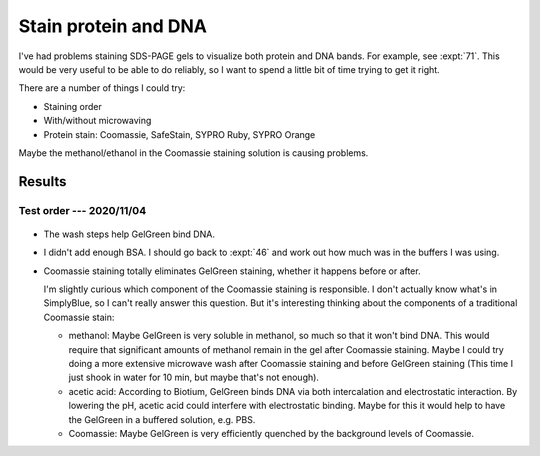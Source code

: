 *********************
Stain protein and DNA
*********************

I've had problems staining SDS-PAGE gels to visualize both protein and DNA 
bands.  For example, see :expt:`71`.  This would be very useful to be able to 
do reliably, so I want to spend a little bit of time trying to get it right.

There are a number of things I could try:

- Staining order
- With/without microwaving
- Protein stain: Coomassie, SafeStain, SYPRO Ruby, SYPRO Orange

Maybe the methanol/ethanol in the Coomassie staining solution is causing 
problems.

.. update:: 2020/11/15

  I realized today that the pH of the Coomassie staining solution is very 
  acidic: pH<1 for standard staining, and pH≈2.1 for SimplyBlue SafeStain.  
  I've found anecodotal sources claiming that the phosphate backbone is 
  hydrolyzed at pH<1.  With the solution also being microwaved to near boiling, 
  it's not hard to imagine that the DNA is being significantly hydrolyzed.

  Note that duplex DNA is also destabilised at pH<5, due to protonation of the 
  bases.  That could also affect GelGreen binding.

  If this is the case, the best course of action would be to use a different 
  protein stain:

  - SYPRO Ruby:

    - Still requires acetic acid fixation.

  - SYPRO Orange/Red:

    - Acetic acid improves sensitivity, but does not have to be used.
    - SYPRO Red uses the 532 nm laser.
      - Certainly crosstalk with the 488 nm (FITC) channel
      - Maybe crosstalk with the 658 nm (Cy5) channel
    - SYPRO Orange uses the 488 nm laser:
      - Unlikely to crosstalk with the 658 nm (Cy5) channel.
    - So neither stain is compatible with GelRed/GelGreen, but SYPRO Orange 
      might be compatible with my Cy5-labeled oligos.
    - For EMSA experiments (e.g. native PAGE), would need to soak the gel in 
      0.05% SDS prior to staining: 
      https://www.thermofisher.com/us/en/home/references/molecular-probes-the-handbook/protein-detection-and-proteomics-technology/detection-of-the-total-protein-profile-in-gels-on-blots-on-microarrays-and-in-capillary-electrophoresis.html

  - SYPRO Tangerine:

    - No fixation
    - Seems likely to have significant crosstalk with GelGreen.

  - No-stain:
    
    - No explicit fixation step, but the composition of the reaction buffer 
      isn't disclosed.
    - Would use green laser; crosstalk may be an issue.

Results
=======

Test order --- 2020/11/04
-------------------------

.. protocol:: 20201104_test_staining.txt

.. figure:: 20201104_test_staining_order.svg

- The wash steps help GelGreen bind DNA.

- I didn't add enough BSA.  I should go back to :expt:`46` and work out how 
  much was in the buffers I was using.

- Coomassie staining totally eliminates GelGreen staining, whether it happens 
  before or after.

  I'm slightly curious which component of the Coomassie staining is 
  responsible.  I don't actually know what's in SimplyBlue, so I can't really 
  answer this question.  But it's interesting thinking about the components of 
  a traditional Coomassie stain:

  - methanol: Maybe GelGreen is very soluble in methanol, so much so that it 
    won't bind DNA.  This would require that significant amounts of methanol 
    remain in the gel after Coomassie staining.  Maybe I could try doing a more 
    extensive microwave wash after Coomassie staining and before GelGreen 
    staining  (This time I just shook in water for 10 min, but maybe that's not 
    enough).

  - acetic acid: According to Biotium, GelGreen binds DNA via both 
    intercalation and electrostatic interaction.  By lowering the pH, acetic 
    acid could interfere with electrostatic binding.  Maybe for this it would 
    help to have the GelGreen in a buffered solution, e.g. PBS.

  - Coomassie: Maybe GelGreen is very efficiently quenched by the background 
    levels of Coomassie.


